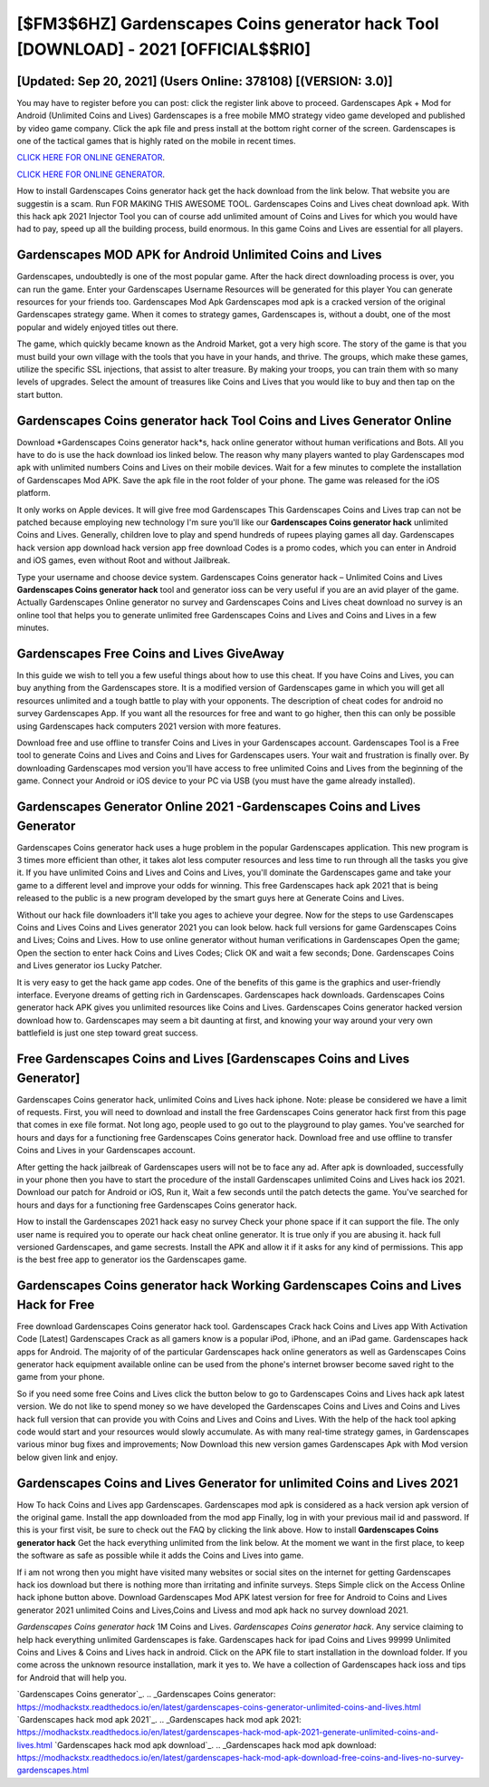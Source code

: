 [$FM3$6HZ] Gardenscapes Coins generator hack Tool [DOWNLOAD] - 2021 [OFFICIAL$$RI0]
=========

[Updated: Sep 20, 2021] (Users Online: 378108) [(VERSION: 3.0)]
---------

You may have to register before you can post: click the register link above to proceed.  Gardenscapes Apk + Mod for Android (Unlimited Coins and Lives) Gardenscapes is a free mobile MMO strategy video game developed and published by video game company.  Click the apk file and press install at the bottom right corner of the screen. Gardenscapes is one of the tactical games that is highly rated on the mobile in recent times.

`CLICK HERE FOR ONLINE GENERATOR`_.

.. _CLICK HERE FOR ONLINE GENERATOR: http://realdld.xyz/5893c9a

`CLICK HERE FOR ONLINE GENERATOR`_.

.. _CLICK HERE FOR ONLINE GENERATOR: http://realdld.xyz/5893c9a

How to install Gardenscapes Coins generator hack get the hack download from the link below.  That website you are suggestin is a scam. Run FOR MAKING THIS AWESOME TOOL.  Gardenscapes Coins and Lives cheat download apk.  With this hack apk 2021 Injector Tool you can of course add unlimited amount of Coins and Lives for which you would have had to pay, speed up all the building process, build enormous. In this game Coins and Lives are essential for all players.

Gardenscapes MOD APK for Android Unlimited Coins and Lives
---------

Gardenscapes, undoubtedly is one of the most popular game. After the hack direct downloading process is over, you can run the game. Enter your Gardenscapes Username Resources will be generated for this player You can generate resources for your friends too.  Gardenscapes Mod Apk Gardenscapes mod apk is a cracked version of the original Gardenscapes strategy game.  When it comes to strategy games, Gardenscapes is, without a doubt, one of the most popular and widely enjoyed titles out there.

The game, which quickly became known as the Android Market, got a very high score. The story of the game is that you must build your own village with the tools that you have in your hands, and thrive. The groups, which make these games, utilize the specific SSL injections, that assist to alter treasure. By making your troops, you can train them with so many levels of upgrades. Select the amount of treasures like Coins and Lives that you would like to buy and then tap on the start button.


Gardenscapes Coins generator hack Tool Coins and Lives Generator Online
---------

Download *Gardenscapes Coins generator hack*s, hack online generator without human verifications and Bots.  All you have to do is use the hack download ios linked below.  The reason why many players wanted to play Gardenscapes mod apk with unlimited numbers Coins and Lives on their mobile devices. Wait for a few minutes to complete the installation of Gardenscapes Mod APK. Save the apk file in the root folder of your phone.  The game was released for the iOS platform.

It only works on Apple devices. It will give free mod Gardenscapes This Gardenscapes Coins and Lives trap can not be patched because employing new technology I'm sure you'll like our **Gardenscapes Coins generator hack** unlimited Coins and Lives. Generally, children love to play and spend hundreds of rupees playing games all day. Gardenscapes hack version app download hack version app free download Codes is a promo codes, which you can enter in Android and iOS games, even without Root and without Jailbreak.

Type your username and choose device system. Gardenscapes Coins generator hack – Unlimited Coins and Lives **Gardenscapes Coins generator hack** tool and generator ioss can be very useful if you are an avid player of the game.  Actually Gardenscapes Online generator no survey and Gardenscapes Coins and Lives cheat download no survey is an online tool that helps you to generate unlimited free Gardenscapes Coins and Lives and Coins and Lives in a few minutes.

Gardenscapes Free Coins and Lives GiveAway
---------

In this guide we wish to tell you a few useful things about how to use this cheat. If you have Coins and Lives, you can buy anything from the Gardenscapes store.  It is a modified version of Gardenscapes game in which you will get all resources unlimited and a tough battle to play with your opponents. The description of cheat codes for android no survey Gardenscapes App.  If you want all the resources for free and want to go higher, then this can only be possible using Gardenscapes hack computers 2021 version with more features.

Download free and use offline to transfer Coins and Lives in your Gardenscapes account.  Gardenscapes Tool is a Free tool to generate Coins and Lives and Coins and Lives for Gardenscapes users.  Your wait and frustration is finally over. By downloading Gardenscapes mod version you'll have access to free unlimited Coins and Lives from the beginning of the game.  Connect your Android or iOS device to your PC via USB (you must have the game already installed).

Gardenscapes Generator Online 2021 -Gardenscapes Coins and Lives Generator
---------

Gardenscapes Coins generator hack uses a huge problem in the popular Gardenscapes application.  This new program is 3 times more efficient than other, it takes alot less computer resources and less time to run through all the tasks you give it. If you have unlimited Coins and Lives and Coins and Lives, you'll dominate the ‎Gardenscapes game and take your game to a different level and improve your odds for winning. This free Gardenscapes hack apk 2021 that is being released to the public is a new program developed by the smart guys here at Generate Coins and Lives.

Without our hack file downloaders it'll take you ages to achieve your degree.  Now for the steps to use Gardenscapes Coins and Lives Coins and Lives generator 2021 you can look below.  hack full versions for game Gardenscapes Coins and Lives; Coins and Lives. How to use online generator without human verifications in Gardenscapes Open the game; Open the section to enter hack Coins and Lives Codes; Click OK and wait a few seconds; Done. Gardenscapes Coins and Lives generator ios Lucky Patcher.

It is very easy to get the hack game app codes.  One of the benefits of this game is the graphics and user-friendly interface.  Everyone dreams of getting rich in Gardenscapes.  Gardenscapes hack downloads.  Gardenscapes Coins generator hack APK gives you unlimited resources like Coins and Lives. Gardenscapes Coins generator hacked version download how to.  Gardenscapes may seem a bit daunting at first, and knowing your way around your very own battlefield is just one step toward great success.

Free Gardenscapes Coins and Lives [Gardenscapes Coins and Lives Generator]
---------

Gardenscapes Coins generator hack, unlimited Coins and Lives hack iphone.  Note: please be considered we have a limit of requests. First, you will need to download and install the free Gardenscapes Coins generator hack first from this page that comes in exe file format. Not long ago, people used to go out to the playground to play games.  You've searched for hours and days for a functioning free Gardenscapes Coins generator hack. Download free and use offline to transfer Coins and Lives in your Gardenscapes account.

After getting the hack jailbreak of Gardenscapes users will not be to face any ad. After apk is downloaded, successfully in your phone then you have to start the procedure of the install Gardenscapes unlimited Coins and Lives hack ios 2021.  Download our patch for Android or iOS, Run it, Wait a few seconds until the patch detects the game.  You've searched for hours and days for a functioning free Gardenscapes Coins generator hack.

How to install the Gardenscapes 2021 hack easy no survey Check your phone space if it can support the file.  The only user name is required you to operate our hack cheat online generator. It is true only if you are abusing it.  hack full versioned Gardenscapes, and game secrests.  Install the APK and allow it if it asks for any kind of permissions.  This app is the best free app to generator ios the Gardenscapes game.

Gardenscapes Coins generator hack Working Gardenscapes Coins and Lives Hack for Free
---------

Free download Gardenscapes Coins generator hack tool.  Gardenscapes Crack hack Coins and Lives app With Activation Code [Latest] Gardenscapes Crack as all gamers know is a popular iPod, iPhone, and an iPad game.  Gardenscapes hack apps for Android. The majority of of the particular Gardenscapes hack online generators as well as Gardenscapes Coins generator hack equipment available online can be used from the phone's internet browser become saved right to the game from your phone.

So if you need some free Coins and Lives click the button below to go to Gardenscapes Coins and Lives hack apk latest version.  We do not like to spend money so we have developed the Gardenscapes Coins and Lives and Coins and Lives hack full version that can provide you with Coins and Lives and Coins and Lives.  With the help of the hack tool apking code would start and your resources would slowly accumulate. As with many real-time strategy games, in Gardenscapes various minor bug fixes and improvements; Now Download this new version games Gardenscapes Apk with Mod version below given link and enjoy.

Gardenscapes Coins and Lives Generator for unlimited Coins and Lives 2021
---------

How To hack Coins and Lives app Gardenscapes.  Gardenscapes mod apk is considered as a hack version apk version of the original game.  Install the app downloaded from the mod app Finally, log in with your previous mail id and password. If this is your first visit, be sure to check out the FAQ by clicking the link above.  How to install **Gardenscapes Coins generator hack** Get the hack everything unlimited from the link below.  At the moment we want in the first place, to keep the software as safe as possible while it adds the Coins and Lives into game.

If i am not wrong then you might have visited many websites or social sites on the internet for getting Gardenscapes hack ios download but there is nothing more than irritating and infinite surveys. Steps Simple click on the Access Online hack iphone button above.  Download Gardenscapes Mod APK latest version for free for Android to Coins and Lives generator 2021 unlimited Coins and Lives,Coins and Livess and  mod apk hack no survey download 2021.

*Gardenscapes Coins generator hack* 1M Coins and Lives. *Gardenscapes Coins generator hack*.  Any service claiming to help hack everything unlimited Gardenscapes is fake. Gardenscapes hack for ipad Coins and Lives 99999 Unlimited Coins and Lives & Coins and Lives hack in android.  Click on the APK file to start installation in the download folder. If you come across the unknown resource installation, mark it yes to. We have a collection of Gardenscapes hack ioss and tips for Android that will help you.

`Gardenscapes Coins generator`_.
.. _Gardenscapes Coins generator: https://modhackstx.readthedocs.io/en/latest/gardenscapes-coins-generator-unlimited-coins-and-lives.html
`Gardenscapes hack mod apk 2021`_.
.. _Gardenscapes hack mod apk 2021: https://modhackstx.readthedocs.io/en/latest/gardenscapes-hack-mod-apk-2021-generate-unlimited-coins-and-lives.html
`Gardenscapes hack mod apk download`_.
.. _Gardenscapes hack mod apk download: https://modhackstx.readthedocs.io/en/latest/gardenscapes-hack-mod-apk-download-free-coins-and-lives-no-survey-gardenscapes.html